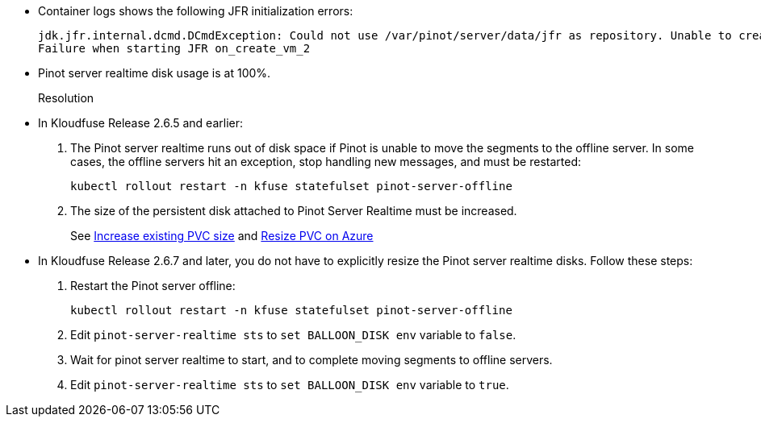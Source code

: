 // id=pods-crash-loop

* Container logs shows the following JFR initialization errors:
+
[,console]
----
jdk.jfr.internal.dcmd.DCmdException: Could not use /var/pinot/server/data/jfr as repository. Unable to create JFR repository directory using base location (/var/pinot/server/data/jfr)Error occurred during initialization of VM
Failure when starting JFR on_create_vm_2
----

* Pinot server realtime disk usage is at 100%.

Resolution::
+
* In Kloudfuse Release 2.6.5 and earlier:
. The Pinot server realtime runs out of disk space if Pinot is unable to move the segments to the offline server. In some cases, the offline servers hit an exception, stop handling new messages, and must be restarted:
+
[,console]
----
kubectl rollout restart -n kfuse statefulset pinot-server-offline
----

. The size of the persistent disk attached to Pinot Server Realtime must be increased.
+
See xref:known-issues.adoc#increase-pvc[Increase existing PVC size] and xref:known-issues.adoc#resize-pvc-azure[Resize PVC on Azure]

* In Kloudfuse Release 2.6.7 and later, you do not have to explicitly resize the Pinot server realtime disks. Follow these steps:
+
. Restart the Pinot server offline:
+
[,console]
----
kubectl rollout restart -n kfuse statefulset pinot-server-offline
----

. Edit `pinot-server-realtime sts` to `set BALLOON_DISK env` variable to `false`.

. Wait for pinot server realtime to start,  and to complete moving segments to offline servers.

. Edit `pinot-server-realtime sts` to `set BALLOON_DISK env` variable to `true`.
